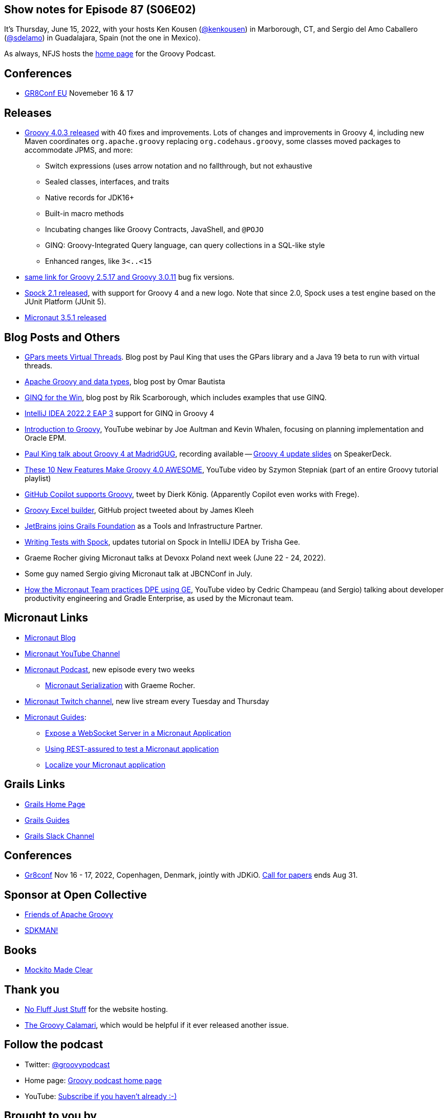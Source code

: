 == Show notes for Episode 87 (S06E02)

It's Thursday, June 15, 2022, with your hosts Ken Kousen (https://twitter.com/kenkousen[@kenkousen]) in Marborough, CT, and Sergio del Amo Caballero (https://twitter.com/sdelamo[@sdelamo]) in Guadalajara, Spain (not the one in Mexico).

As always, NFJS hosts the https://nofluffjuststuff.com/groovypodcast[home page] for the Groovy Podcast.

== Conferences 

* https://gr8conf.eu[GR8Conf EU] Novemeber 16 & 17

== Releases

* https://groovy.apache.org/download.html[Groovy 4.0.3 released] with 40 fixes and improvements. Lots of changes and improvements in Groovy 4, including new Maven coordinates `org.apache.groovy` replacing `org.codehaus.groovy`, some classes moved packages to accommodate JPMS, and more:
  ** Switch expressions (uses arrow notation and no fallthrough, but not exhaustive
  ** Sealed classes, interfaces, and traits
  ** Native records for JDK16+
  ** Built-in macro methods
  ** Incubating changes like Groovy Contracts, JavaShell, and `@POJO`
  ** GINQ: Groovy-Integrated Query language, can query collections in a SQL-like style
  ** Enhanced ranges, like `3<..<15`
* https://groovy.apache.org/download.html[same link for Groovy 2.5.17 and Groovy 3.0.11] bug fix versions.
* https://spockframework.org/spock/docs/2.1/release_notes.html[Spock 2.1 released], with support for Groovy 4 and a new logo. Note that since 2.0, Spock uses a test engine based on the JUnit Platform (JUnit 5).
* https://micronaut.io/2022/06/03/micronaut-framework-3-5-1-released/[Micronaut 3.5.1 released]


== Blog Posts and Others

* https://blogs.apache.org/groovy/entry/gpars-meets-virtual-threads[GPars meets Virtual Threads]. Blog post by Paul King that uses the GPars library and a Java 19 beta to run with virtual threads.
* https://joxebus.github.io/blog/techblog/2022/06/07/apache-groovy-and-data-types.html[Apache Groovy and data types], blog post by Omar Bautista
* https://keyholesoftware.com/2022/06/02/using-groovy-4-ginq-for-the-win/[GINQ for the Win], blog post by Rik Scarborough, which includes examples that use GINQ.
* https://blog.jetbrains.com/idea/2022/06/intellij-idea-2022-2-eap-3/[IntelliJ IDEA 2022.2 EAP 3] support for GINQ in Groovy 4
* https://www.youtube.com/watch?v=pjS4aSPTTO4[Introduction to Groovy], YouTube webinar by Joe Aultman and Kevin Whalen, focusing on planning implementation and Oracle EPM.
* https://www.madridgug.com/2022/04/groovy-4-update.html[Paul King talk about Groovy 4 at MadridGUG], recording available -- https://speakerdeck.com/paulk/groovy-roadmap/[Groovy 4 update slides] on SpeakerDeck.
* https://www.youtube.com/watch?v=fTxFa2Sb4ts&list=PLKaiHc24qCTQqGfb8CheoqBygptzSrTPo[These 10 New Features Make Groovy 4.0 AWESOME], YouTube video by Szymon Stepniak (part of an entire Groovy tutorial playlist)
* https://twitter.com/mittie/status/1509218002985701378[GitHub Copilot supports Groovy], tweet by Dierk König. (Apparently Copilot even works with Frege).
* https://github.com/jameskleeh/groovy-excel-builder[Groovy Excel builder], GitHub project tweeted about by James Kleeh
* https://grails.org/blog/2022-04-01-jetbrains-new-tools-and-infrastructure-partner.html[JetBrains joins Grails Foundation] as a Tools and Infrastructure Partner.
* https://www.jetbrains.com/idea/guide/tutorials/writing-tests-with-spock/[Writing Tests with Spock], updates tutorial on Spock in IntelliJ IDEA by Trisha Gee.
* Graeme Rocher giving Micronaut talks at Devoxx Poland next week (June 22 - 24, 2022).
* Some guy named Sergio giving Micronaut talk at JBCNConf in July.
* https://www.youtube.com/watch?v=2a7gNJW32jE[How the Micronaut Team practices DPE using GE], YouTube video by Cedric Champeau (and Sergio) talking about developer productivity engineering and Gradle Enterprise, as used by the Micronaut team.

== Micronaut Links

* https://micronaut.io/blog/[Micronaut Blog]
* https://www.youtube.com/channel/UCEWZUAC6afuExvl-V-vbRGw/featured[Micronaut YouTube Channel]
* https://micronautpodcast.com/[Micronaut Podcast], new episode every two weeks
  ** https://micronautpodcast.com/008.html[Micronaut Serialization] with Graeme Rocher.
* https://www.twitch.tv/micronautfw[Micronaut Twitch channel], new live stream every Tuesday and Thursday
* https://guides.micronaut.io[Micronaut Guides]:
  ** https://guides.micronaut.io/latest/micronaut-websocket.html[Expose a WebSocket Server in a Micronaut Application]
  ** https://t.co/eZIOmIP5Tj[Using REST-assured to test a Micronaut application]
  ** https://t.co/9iV7uz6vWn[Localize your Micronaut application]

== Grails Links

* https://grails.org/index.html[Grails Home Page]
* https://guides.grails.org/index.html[Grails Guides]
* https://slack.grails.org/[Grails Slack Channel]

== Conferences

* https://jdk.io[Gr8conf] Nov 16 - 17, 2022, Copenhagen, Denmark, jointly with JDKiO. https://cfp.gr8conf.org/login/auth[Call for papers] ends Aug 31.

== Sponsor at Open Collective

* https://opencollective.com/friends-of-groovy[Friends of Apache Groovy]
* https://opencollective.com/sdkman[SDKMAN!]

== Books

* https://pragprog.com/titles/mockito/mockito-made-clear/[Mockito Made Clear]

== Thank you

* https://nofluffjuststuff.com/home/main[No Fluff Just Stuff] for the website hosting.
* http://groovycalamari.com/[The Groovy Calamari], which would be helpful if it ever released another issue.

== Follow the podcast

* Twitter: https://twitter.com/groovypodcast[@groovypodcast]
* Home page: http://nofluffjuststuff.com/groovypodcast[Groovy podcast home page]
* YouTube: https://www.youtube.com/channel/UCtZDhqr4t18CI89bnMMyXOQ[Subscribe if you haven't already :-)]

## Brought to you by
* Ken Kousen twitter: @kenkousen, w: http://www.kousenit.com, newsletter: http://kenkousen.substack.com[Tales from the jar side]
* Sergio del Amo twitter: @sdelamo, w: https://objectcomputing.com 
